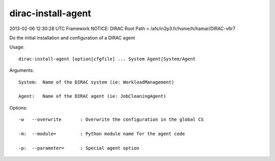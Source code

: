 ==========================
dirac-install-agent
==========================

2013-02-06 12:30:28 UTC Framework NOTICE: DIRAC Root Path = /afs/in2p3.fr/home/h/hamar/DIRAC-v6r7

Do the initial installation and configuration of a DIRAC agent

Usage::

  dirac-install-agent [option|cfgfile] ... System Agent|System/Agent

Arguments::

  System:  Name of the DIRAC system (ie: WorkloadManagement)

  Agent:   Name of the DIRAC agent (ie: JobCleaningAgent) 

 

Options::

  -w   --overwrite       : Overwrite the configuration in the global CS 

  -m:  --module=         : Python module name for the agent code 

  -p:  --parameter=      : Special agent option  



